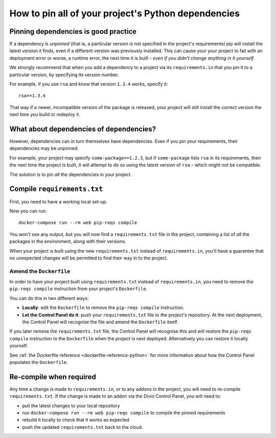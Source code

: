 .. _manage-dependencies:

How to pin all of your project's Python dependencies
====================================================

.. _pinning-dependencies-good-practice:

Pinning dependencies is good practice
-------------------------------------

If a dependency is *unpinned* (that is, a particular version is not specified in the project's requirements) pip will
install the latest version it finds, even if a different version was previously installed. This can cause your your
project to fail with an deployment error or worse, a runtime error, the next time it is built - *even if you didn't
change anything in it yourself*.

We strongly recommend that when you add a dependency to a project via its ``requirements.in`` that you pin it to a
particular version, by specifying its version number.

For example, if you use ``rsa`` and know that version ``1.3.4`` works, specify it::

    rsa==1.3.4

That way if a newer, incompatible version of the package is released, your project will still install the correct
version the next time you build or redeploy it.


What about dependencies of dependencies?
-----------------------------------------------

However, dependencies can in turn themselves have dependencies. Even if you pin *your* requirements, their dependencies
may be unpinned.

For example, your project may specify ``some-package==1.2.3``, but if ``some-package`` lists ``rsa`` in its
requirements, then the next time the project is built, it will attempt to do so using the latest version of ``rsa`` -
which might not be compatible.

The solution is to pin *all* the dependencies in your project.

Compile ``requirements.txt``
----------------------------

First, you need to have a working local set-up.

Now you can run::

    docker-compose run --rm web pip-reqs compile

You won't see any output, but you will now find a ``requirements.txt`` file in the project,
containing a list of *all* the packages in the environment, along with their versions.

When your project is built using the new ``requirements.txt`` instead of ``requirements.in``,
you'll have a guarantee that no unexpected changes will be permitted to find their way in to the
project.


Amend the ``Dockerfile``
~~~~~~~~~~~~~~~~~~~~~~~~

In order to have your project built using ``requirements.txt`` instead of ``requirements.in``, you
need to remove the ``pip-reqs compile`` instruction from your project's ``Dockerfile``.

You can do this in two different ways:

* **Locally**: edit the ``Dockerfile`` to remove the ``pip-reqs compile`` instruction.

* **Let the Control Panel do it**: push your ``requirements.txt`` file to the project's repository.
  At the next deployment, the Control Panel will recognise the file and amend the ``Dockerfile``
  itself.

If you later remove the ``requirements.txt`` file, the Control Panel will recognise this and will
restore the ``pip-reqs compile`` instruction to the ``Dockerfile`` when the project is next
deployed. Alternatively you can restore it locally yourself.

See :ref:`the Dockerfile reference <dockerfile-reference-python>` for more information about how
the Control Panel populates the ``Dockerfile``.


Re-compile when required
------------------------

Any time a change is made to ``requirements.in``, or to any addons in the project, you will need to
re-compile ``requirements.txt``. If the change is made to an addon via the Divio Control Panel, you
will need to:

* pull the latest changes to your local repository
* run ``docker-compose run --rm web pip-reqs compile`` to compile the pinned requirements
* rebuild it locally to check that it works as expected
* push the updated ``requirements.txt`` back to the cloud.

